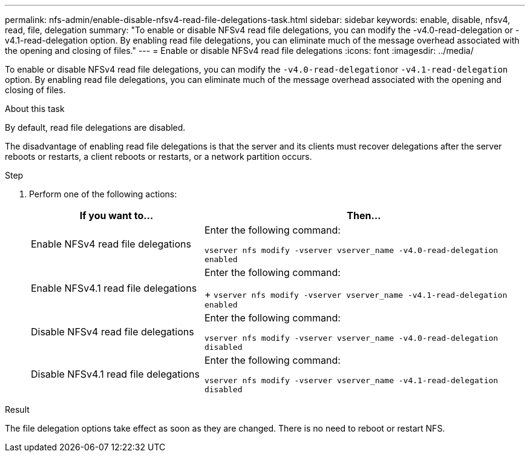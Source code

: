 ---
permalink: nfs-admin/enable-disable-nfsv4-read-file-delegations-task.html
sidebar: sidebar
keywords: enable, disable, nfsv4, read, file, delegation
summary: "To enable or disable NFSv4 read file delegations, you can modify the -v4.0-read-delegation or -v4.1-read-delegation option. By enabling read file delegations, you can eliminate much of the message overhead associated with the opening and closing of files."
---
= Enable or disable NFSv4 read file delegations
:icons: font
:imagesdir: ../media/

[.lead]
To enable or disable NFSv4 read file delegations, you can modify the ``-v4.0-read-delegation``or `-v4.1-read-delegation` option. By enabling read file delegations, you can eliminate much of the message overhead associated with the opening and closing of files.

.About this task

By default, read file delegations are disabled.

The disadvantage of enabling read file delegations is that the server and its clients must recover delegations after the server reboots or restarts, a client reboots or restarts, or a network partition occurs.

.Step

. Perform one of the following actions:
+
[cols="35,65"]
|===

h| If you want to... h| Then...

a|
Enable NFSv4 read file delegations
a|
Enter the following command:

`vserver nfs modify -vserver vserver_name -v4.0-read-delegation enabled`
a|
Enable NFSv4.1 read file delegations
a|
Enter the following command:
+
`vserver nfs modify -vserver vserver_name -v4.1-read-delegation enabled`
a|
Disable NFSv4 read file delegations
a|
Enter the following command:

`vserver nfs modify -vserver vserver_name -v4.0-read-delegation disabled`
a|
Disable NFSv4.1 read file delegations
a|
Enter the following command:

`vserver nfs modify -vserver vserver_name -v4.1-read-delegation disabled`
|===

.Result

The file delegation options take effect as soon as they are changed. There is no need to reboot or restart NFS.
